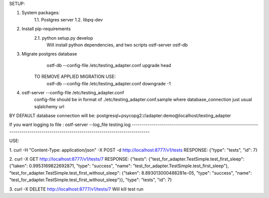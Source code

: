 SETUP:


1. System packages:
    1.1. Postgres server
    1.2. libpq-dev
2. Install pip-requirements
    2.1. python setup.py develop
        Will install python dependencies, and two scripts
        ostf-server
        ostf-db
3. Migrate postgres database
        ostf-db --config-file /etc/testing_adapter.conf upgrade head
     TO REMOVE APPLIED MIGRATION USE:
        ostf-db --config-file /etc/testing_adapter.conf downgrade -1
4. ostf-server --config-file /etc/testing_adapter.conf
     config-file should be in format of ./etc/testing_adapter.conf.sample
     where database_connection just usual sqlalchemy url


BY DEFAULT database connection will be:
postgresql+psycopg2://adapter:demo@localhost/testing_adapter

If you want logging to file : 
ostf-server --log_file testing.log
-------------------------------------------------------------------------------------------------------------------------------------

USE:

1. curl -H "Content-Type: application/json" -X POST -d  http://localhost:8777/v1/tests
RESPONSE: {"type": "tests", "id": 7}

2. curl -X GET http://localhost:8777/v1/tests/7
RESPONSE:
{"tests": {"test_for_adapter.TestSimple.test_first_sleep": {"taken": 0.9953169822692871, "type": "success", "name": "test_for_adapter.TestSimple.test_first_sleep"},
"test_for_adapter.TestSimple.test_first_without_sleep": {"taken": 8.893013000488281e-05, "type": "success", "name": "test_for_adapter.TestSimple.test_first_without_sleep"}},
"type": "tests", "id": 7}

3. curl -X DELETE http://localhost:8777/v1/tests/7
Will kill test run